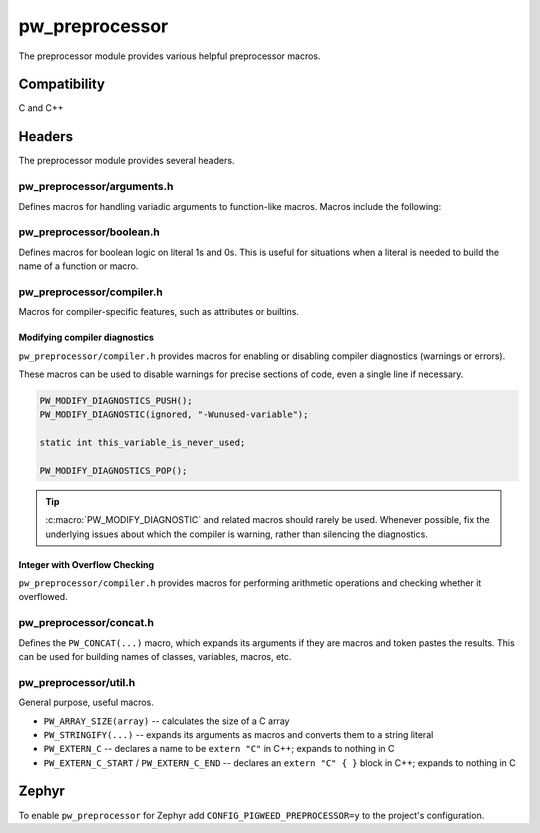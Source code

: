 .. _module-pw_preprocessor:

---------------
pw_preprocessor
---------------
The preprocessor module provides various helpful preprocessor macros.

Compatibility
=============
C and C++

Headers
=======
The preprocessor module provides several headers.

pw_preprocessor/arguments.h
---------------------------------
Defines macros for handling variadic arguments to function-like macros. Macros
include the following:

.. c:macro:: PW_DELEGATE_BY_ARG_COUNT(name, ...)

  Selects and invokes a macro based on the number of arguments provided. Expands
  to ``<name><arg_count>(...)``. For example,
  ``PW_DELEGATE_BY_ARG_COUNT(foo_, 1, 2, 3)`` expands to ``foo_3(1, 2, 3)``.

  This example shows how ``PW_DELEGATE_BY_ARG_COUNT`` could be used to log a
  customized message based on the number of arguments provided.

  .. code-block:: cpp

      #define ARG_PRINT(...)  PW_DELEGATE_BY_ARG_COUNT(_ARG_PRINT, __VA_ARGS__)
      #define _ARG_PRINT0(a)        LOG_INFO("nothing!")
      #define _ARG_PRINT1(a)        LOG_INFO("1 arg: %s", a)
      #define _ARG_PRINT2(a, b)     LOG_INFO("2 args: %s, %s", a, b)
      #define _ARG_PRINT3(a, b, c)  LOG_INFO("3 args: %s, %s, %s", a, b, c)

  When used, ``ARG_PRINT`` expands to the ``_ARG_PRINT#`` macro corresponding
  to the number of arguments.

  .. code-block:: cpp

      ARG_PRINT();               // Outputs: nothing!
      ARG_PRINT("a");            // Outputs: 1 arg: a
      ARG_PRINT("a", "b");       // Outputs: 2 args: a, b
      ARG_PRINT("a", "b", "c");  // Outputs: 3 args: a, b, c

.. c:macro:: PW_COMMA_ARGS(...)

  Expands to a comma followed by the arguments if any arguments are provided.
  Otherwise, expands to nothing. If the final argument is empty, it is omitted.
  This is useful when passing ``__VA_ARGS__`` to a variadic function or template
  parameter list, since it removes the extra comma when no arguments are
  provided. ``PW_COMMA_ARGS`` must NOT be used when invoking a macro from
  another macro.

  For example. ``PW_COMMA_ARGS(1, 2, 3)``, expands to ``, 1, 2, 3``, while
  ``PW_COMMA_ARGS()`` expands to nothing. ``PW_COMMA_ARGS(1, 2, )`` expands to
  ``, 1, 2``.

pw_preprocessor/boolean.h
-------------------------
Defines macros for boolean logic on literal 1s and 0s. This is useful for
situations when a literal is needed to build the name of a function or macro.

pw_preprocessor/compiler.h
--------------------------
Macros for compiler-specific features, such as attributes or builtins.

.. c:macro:: PW_PACKED(declaration)

  Marks a struct or class as packed.

.. c:macro:: PW_USED

  Marks a function or object as used, ensuring code for it is generated.

.. c:macro:: PW_NO_PROLOGUE

  Prevents generation of a prologue or epilogue for a function. This is
  helpful when implementing the function in assembly.

.. c:macro:: PW_PRINTF_FORMAT(format_index, parameter_index)

  Marks that a function declaration takes a printf-style format string and
  variadic arguments. This allows the compiler to perform check the validity of
  the format string and arguments. This macro must only be on the function
  declaration, not the definition.

  The format_index is index of the format string parameter and parameter_index
  is the starting index of the variadic arguments. Indices start at 1. For C++
  class member functions, add one to the index to account for the implicit this
  parameter.

  This example shows a function where the format string is argument 2 and the
  varargs start at argument 3.

  .. code-block:: cpp

    int PrintfStyleFunction(char* buffer,
                            const char* fmt, ...) PW_PRINTF_FORMAT(2,3);

    int PrintfStyleFunction(char* buffer, const char* fmt, ...) {
      ... implementation here ...
    }

.. c:macro:: PW_PLACE_IN_SECTION(name)

  Places a variable in the specified linker section.

.. c:macro:: PW_KEEP_IN_SECTION(name)

  Places a variable in the specified linker section and directs the compiler
  to keep the variable, even if it is not used. Depending on the linker
  options, the linker may still remove this section if it is not declared in
  the linker script and marked KEEP.

.. c:macro:: PW_NO_RETURN

  Indicate to the compiler that the annotated function won't return. Example:

  .. code-block:: cpp

    PW_NO_RETURN void HandleAssertFailure(ErrorCode error_code);


.. c:macro:: PW_NO_INLINE

  Prevents the compiler from inlining a fuction.

.. c:macro:: PW_UNREACHABLE

  Indicate to the compiler that the given section of code will not be reached.
  Example:

  .. code-block:: cpp

    int main() {
      InitializeBoard();
      vendor_StartScheduler();  // Note: vendor forgot noreturn attribute.
      PW_UNREACHABLE;
    }


.. c:macro:: PW_NO_SANITIZE(check)

  Indicate to a sanitizer compiler runtime to skip the named check in the
  associated function.
  Example:

  .. code-block:: cpp

    uint32_t djb2(const void* buf, size_t len)
        PW_NO_SANITIZE("unsigned-integer-overflow"){
      uint32_t hash = 5381;
      const uint8_t* u8 = static_cast<const uint8_t*>(buf);
      for (size_t i = 0; i < len; ++i) {
        hash = (hash * 33) + u8[i]; // hash * 33 + c
      }
      return hash;
    }

.. c:macro:: PW_HAVE_ATTRIBUTE(x)

  Wrapper around `__has_attribute`, which is defined by GCC 5+ and Clang and
  evaluates to a non zero constant integer if the attribute is supported or 0
  if not.

.. c:macro:: PW_HAVE_CPP_ATTRIBUTE(x)

  Wrapper around `__has_cpp_attribute`, which was introduced in the C++20
  standard. It is supported by compilers even if C++20 is not in use. Evaluates
  to a non zero constant integer if the C++ attribute is supported or 0 if not.

.. c:macro:: PW_PRAGMA(contents)

  Expands to a _Pragma with the contents as a string. _Pragma must take a
  single string literal; this can be used to construct a _Pragma argument.

.. c:macro:: PW_WEAK

  Marks a function or object as weak, allowing the definition to be overriden.

  This can be useful when supporting third-party SDKs which may conditionally
  compile in code, for example:

  .. code-block:: cpp

    PW_WEAK void SysTick_Handler(void) {
      // Default interrupt handler that might be overriden.
    }

.. c:macro:: PW_ALIAS(aliased_to)

  Marks a weak function as an alias to another, allowing the definition to
  be given a default and overriden.

  This can be useful when supporting third-party SDKs which may conditionally
  compile in code, for example:

  .. code-block:: cpp

    // Driver handler replaced with default unless overridden.
    void USART_DriverHandler(void) PW_ALIAS(DefaultDriverHandler);

.. c:macro:: PW_ATTRIBUTE_LIFETIME_BOUND

  PW_ATTRIBUTE_LIFETIME_BOUND indicates that a resource owned by a function
  parameter or implicit object parameter is retained by the return value of the
  annotated function (or, for a parameter of a constructor, in the value of the
  constructed object). This attribute causes warnings to be produced if a
  temporary object does not live long enough.

  When applied to a reference parameter, the referenced object is assumed to be
  retained by the return value of the function. When applied to a non-reference
  parameter (for example, a pointer or a class type), all temporaries
  referenced by the parameter are assumed to be retained by the return value of
  the function.

  See also the upstream documentation:
  https://clang.llvm.org/docs/AttributeReference.html#lifetimebound

  This is a copy of ABSL_ATTRIBUTE_LIFETIME_BOUND.

Modifying compiler diagnostics
^^^^^^^^^^^^^^^^^^^^^^^^^^^^^^
``pw_preprocessor/compiler.h`` provides macros for enabling or disabling
compiler diagnostics (warnings or errors).

.. c:macro:: PW_MODIFY_DIAGNOSTICS_PUSH()

  Starts a new group of :c:macro:`PW_MODIFY_DIAGNOSTIC` statements. A
  :c:macro:`PW_MODIFY_DIAGNOSTICS_POP` statement must follow.

.. c:macro:: PW_MODIFY_DIAGNOSTICS_POP()

  :c:macro:`PW_MODIFY_DIAGNOSTIC` statements since the most recent
  :c:macro:`PW_MODIFY_DIAGNOSTICS_PUSH` no longer apply after this statement.

.. c:macro:: PW_MODIFY_DIAGNOSTIC(kind, option)

  Changes how a diagnostic (warning or error) is handled. Most commonly used to
  disable warnings. ``PW_MODIFY_DIAGNOSTIC`` should be used between
  :c:macro:`PW_MODIFY_DIAGNOSTICS_PUSH` and :c:macro:`PW_MODIFY_DIAGNOSTICS_POP`
  statements to avoid applying the modifications too broadly.

  ``kind`` may be ``warning``, ``error``, or ``ignored``.

These macros can be used to disable warnings for precise sections of code, even
a single line if necessary.

.. code-block:: c

  PW_MODIFY_DIAGNOSTICS_PUSH();
  PW_MODIFY_DIAGNOSTIC(ignored, "-Wunused-variable");

  static int this_variable_is_never_used;

  PW_MODIFY_DIAGNOSTICS_POP();

.. tip::

  :c:macro:`PW_MODIFY_DIAGNOSTIC` and related macros should rarely be used.
  Whenever possible, fix the underlying issues about which the compiler is
  warning, rather than silencing the diagnostics.

.. _module-pw_preprocessor-integer-overflow:

Integer with Overflow Checking
^^^^^^^^^^^^^^^^^^^^^^^^^^^^^^
``pw_preprocessor/compiler.h`` provides macros for performing arithmetic
operations and checking whether it overflowed.

.. c:macro:: PW_ADD_OVERFLOW(a, b, out)

  PW_ADD_OVERFLOW adds two integers while checking for overflow.

  Returns true if the result of `a + b` overflows the type of `out`; otherwise
  stores the result in `out` and returns false.

  See also `PW_CHECK_ADD`.

.. c:macro:: PW_SUB_OVERFLOW(a, b, out)

  PW_SUB_OVERFLOW subtracts an integer from another while checking for
  overflow.

  Returns true if the result of `a - b` overflows the type of `out`; otherwise
  stores the result in `out` and returns false.

  See also `PW_CHECK_SUB`.

.. c:macro:: PW_MUL_OVERFLOW(a, b, out)

  PW_MUL_OVERFLOW multiplies two integers while checking for overflow.

  Returns true if the result of `a * b` overflows the type of `out`; otherwise
  stores the result in `out` and returns false.

  See also `PW_CHECK_MUL`.

pw_preprocessor/concat.h
------------------------
Defines the ``PW_CONCAT(...)`` macro, which expands its arguments if they are
macros and token pastes the results. This can be used for building names of
classes, variables, macros, etc.

pw_preprocessor/util.h
----------------------
General purpose, useful macros.

* ``PW_ARRAY_SIZE(array)`` -- calculates the size of a C array
* ``PW_STRINGIFY(...)`` -- expands its arguments as macros and converts them to
  a string literal
* ``PW_EXTERN_C`` -- declares a name to be ``extern "C"`` in C++; expands to
  nothing in C
* ``PW_EXTERN_C_START`` / ``PW_EXTERN_C_END`` -- declares an ``extern "C" { }``
  block in C++; expands to nothing in C

Zephyr
======
To enable ``pw_preprocessor`` for Zephyr add ``CONFIG_PIGWEED_PREPROCESSOR=y``
to the project's configuration.
